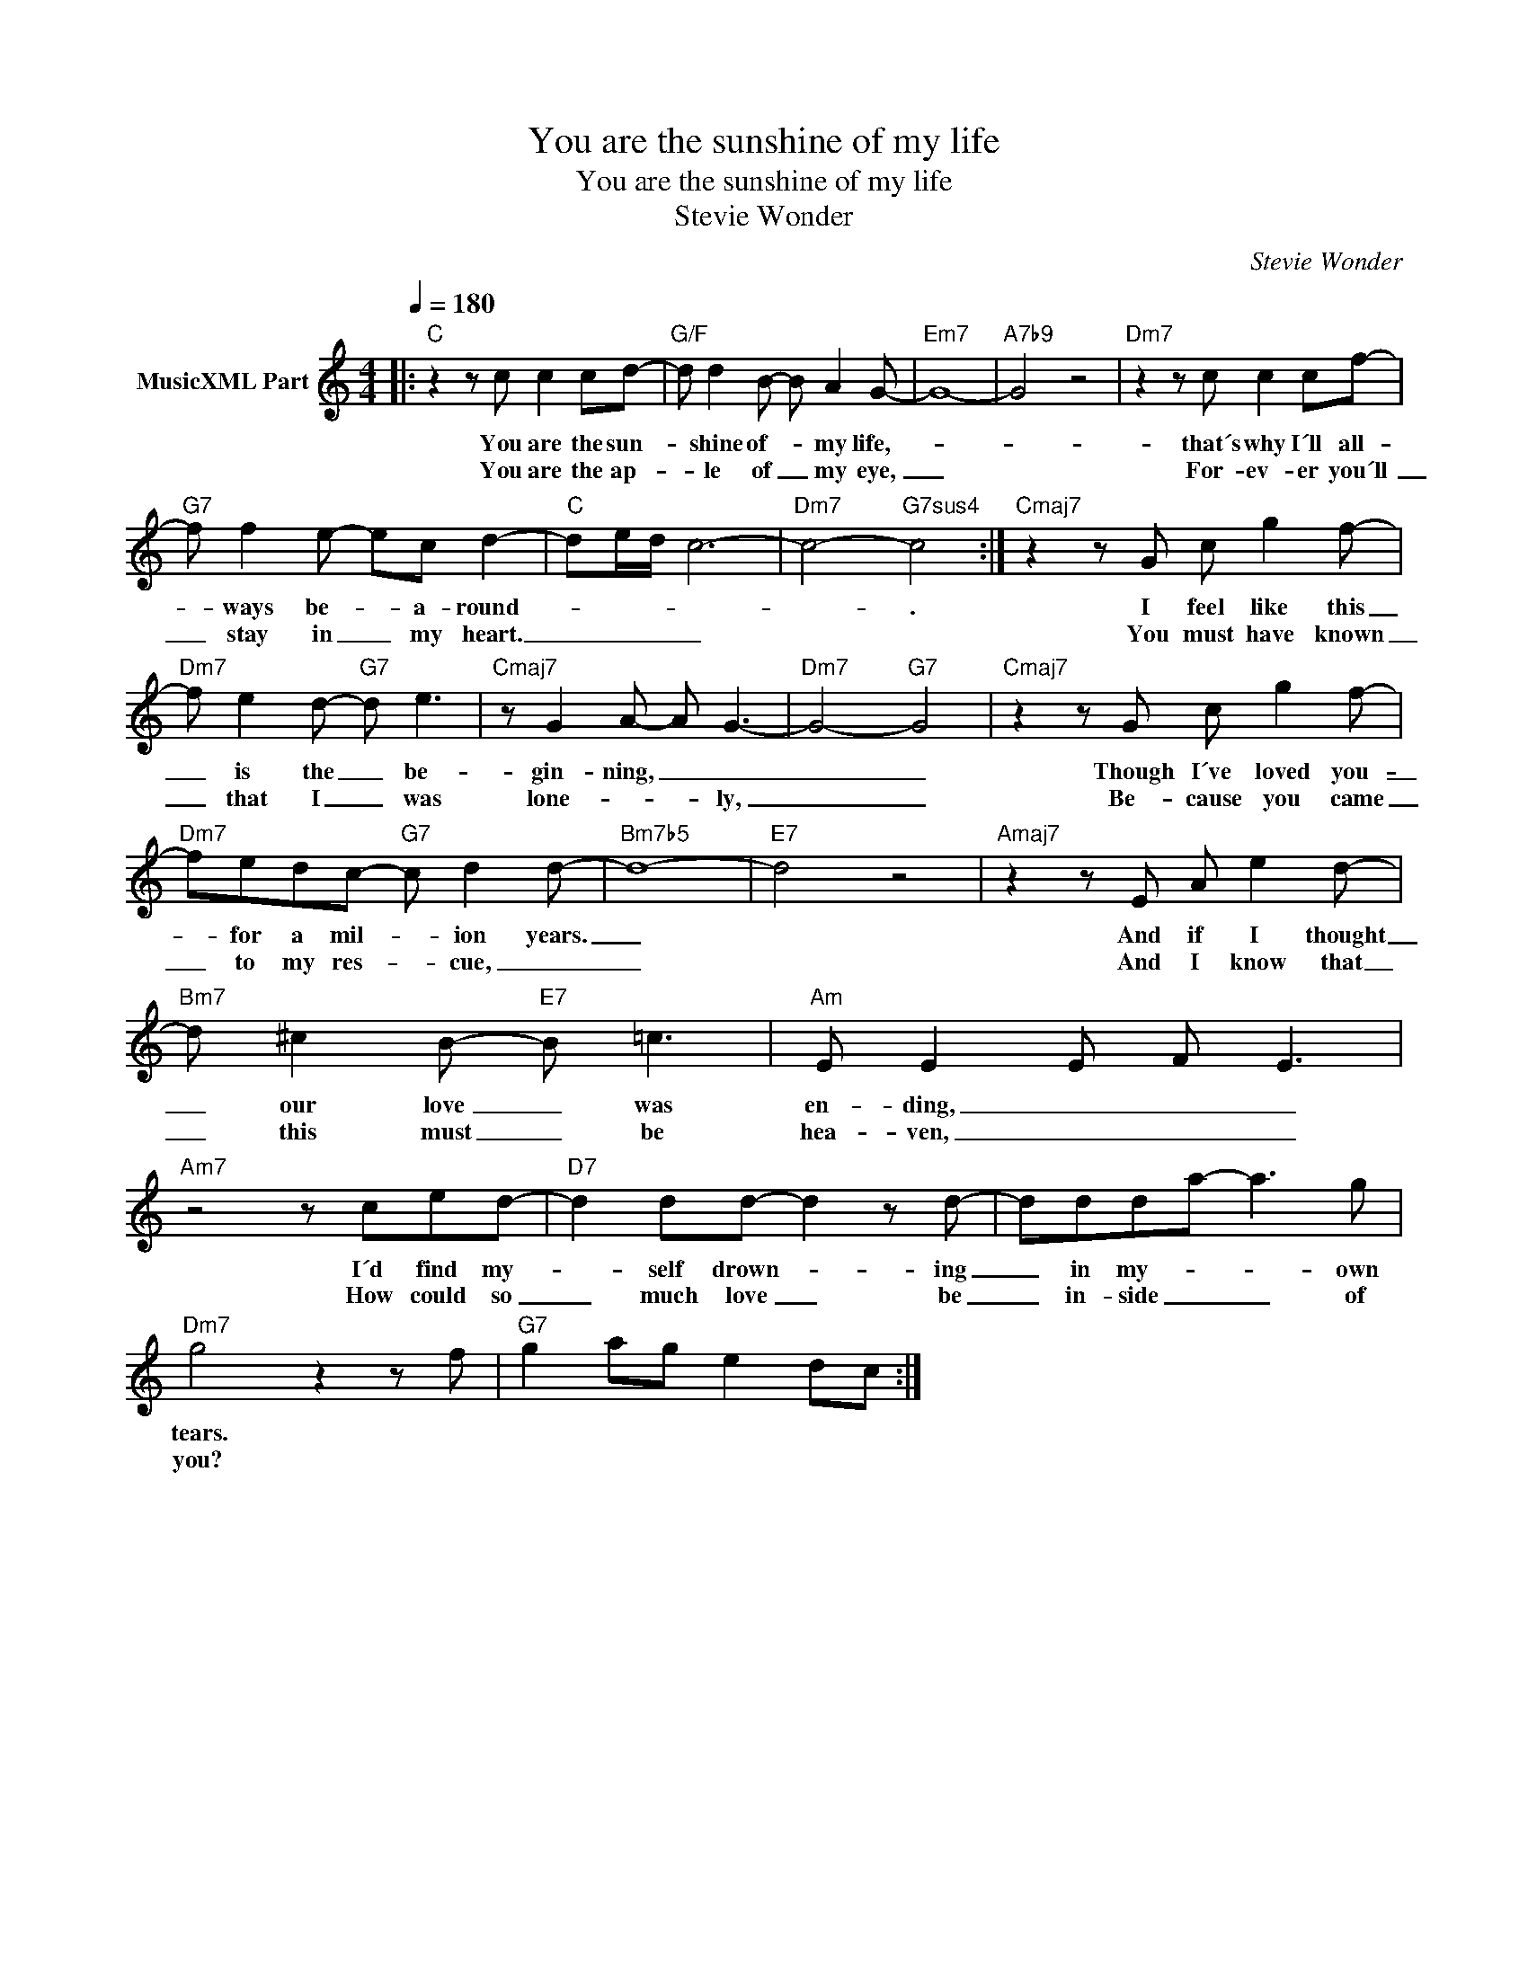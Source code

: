 X:1
T:You are the sunshine of my life
T:You are the sunshine of my life 
T:Stevie Wonder
C:Stevie Wonder
Z:All Rights Reserved
L:1/8
Q:1/4=180
M:4/4
K:C
V:1 treble nm="MusicXML Part"
%%MIDI program 18
V:1
|:"C" z2 z c c2 cd- |"G/F" d d2 B- B A2 G- |"Em7" G8- |"A7b9" G4 z4 |"Dm7" z2 z c c2 cf- | %5
w: You are the sun-|* shine of- * my life,-|||that´s why I´ll all-|
w: You are the ap-|* le of _ my eye,|_||For- ev- er you´ll|
"G7" f f2 e- ec d2- |"C" de/d/ c6- |"Dm7" c4-"G7sus4" c4 :|"Cmaj7" z2 z G c g2 f- | %9
w: * ways be- * a- round-||* .|I feel like this|
w: _ stay in _ my heart.|_ _ _ _||You must have known|
"Dm7" f e2 d-"G7" d e3 |"Cmaj7" z G2 A- A G3- |"Dm7" G4-"G7" G4 |"Cmaj7" z2 z G c g2 f- | %13
w: _ is the _ be-|gin- ning, _ _|_ _|Though I´ve loved you-|
w: _ that I _ was|lone- * * ly,|_ _|Be- cause you came|
"Dm7" fedc-"G7" c d2 d- |"Bm7b5" d8- |"E7" d4 z4 |"Amaj7" z2 z E A e2 d- | %17
w: _ for a mil- * ion years.|_||And if I thought|
w: _ to my res- * cue, _|_||And I know that|
"Bm7" d ^c2 B-"E7" B =c3 |"Am" E E2 E F E3 |"Am7" z4 z ced- |"D7" d2 dd- d2 z d- | ddda- a3 g | %22
w: _ our love _ was|en- ding, _ _ _|I´d find my-|* self drown- * ing|_ in my- * * own|
w: _ this must _ be|hea- ven, _ _ _|How could so|_ much love _ be|_ in- side _ _ of|
"Dm7" g4 z2 z f |"G7" g2 ag e2 dc :| %24
w: tears. *||
w: you? *||


